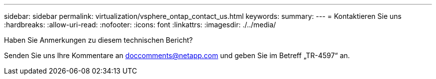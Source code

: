 ---
sidebar: sidebar 
permalink: virtualization/vsphere_ontap_contact_us.html 
keywords:  
summary:  
---
= Kontaktieren Sie uns
:hardbreaks:
:allow-uri-read: 
:nofooter: 
:icons: font
:linkattrs: 
:imagesdir: ./../media/


[role="lead"]
Haben Sie Anmerkungen zu diesem technischen Bericht?

Senden Sie uns Ihre Kommentare an doccomments@netapp.com und geben Sie im Betreff „TR-4597“ an.
